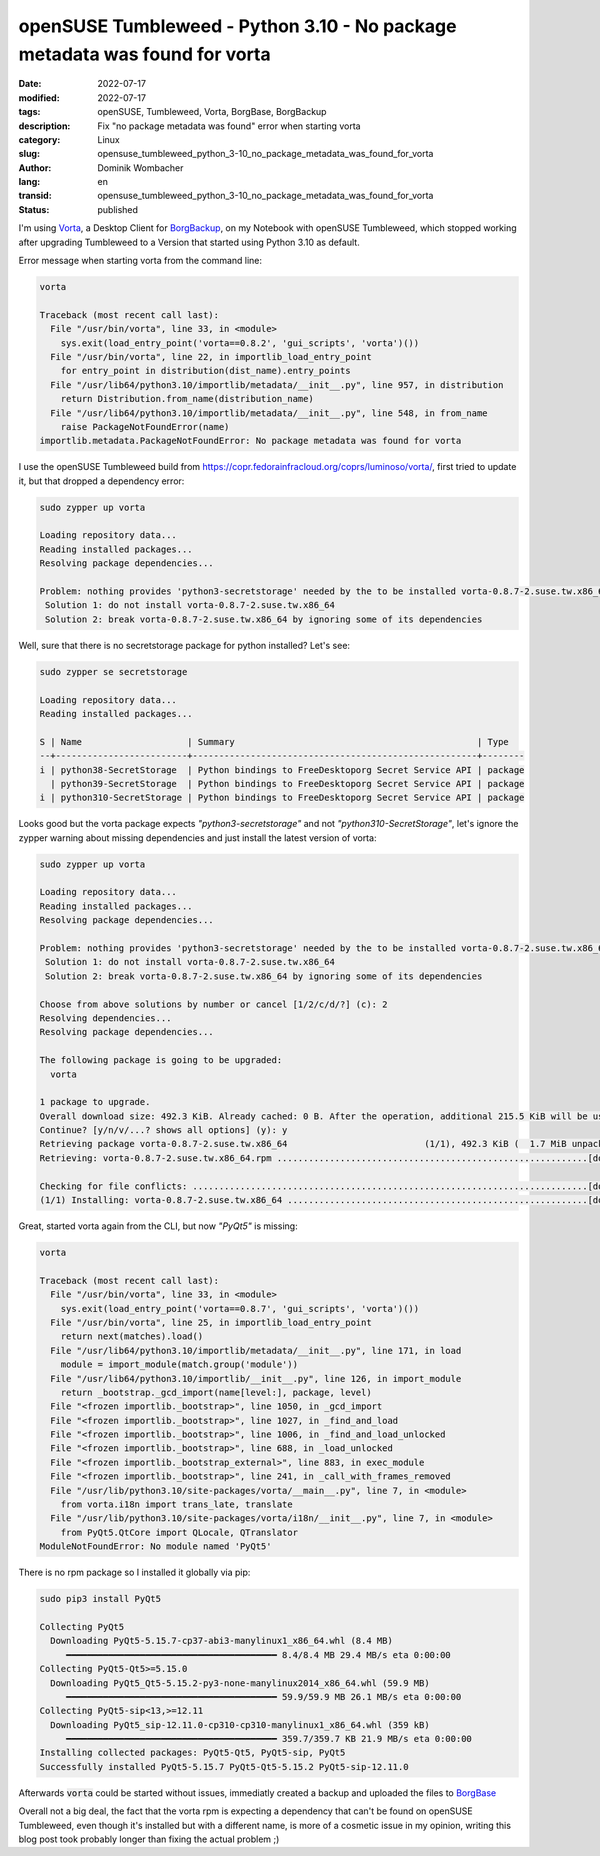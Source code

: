 .. SPDX-FileCopyrightText: 2023 Dominik Wombacher <dominik@wombacher.cc>
..
.. SPDX-License-Identifier: CC-BY-SA-4.0

openSUSE Tumbleweed - Python 3.10 - No package metadata was found for vorta
###########################################################################

:date: 2022-07-17
:modified: 2022-07-17
:tags: openSUSE, Tumbleweed, Vorta, BorgBase, BorgBackup
:description: Fix "no package metadata was found" error when starting vorta
:category: Linux
:slug: opensuse_tumbleweed_python_3-10_no_package_metadata_was_found_for_vorta
:author: Dominik Wombacher
:lang: en
:transid: opensuse_tumbleweed_python_3-10_no_package_metadata_was_found_for_vorta 
:status: published

I'm using `Vorta <https://vorta.borgbase.com>`_, a Desktop Client for `BorgBackup <https://www.borgbackup.org>`_, 
on my Notebook with openSUSE Tumbleweed, which stopped working after upgrading 
Tumbleweed to a Version that started using Python 3.10 as default.

Error message when starting vorta from the command line:

.. code-block:: 

  vorta

  Traceback (most recent call last):
    File "/usr/bin/vorta", line 33, in <module>
      sys.exit(load_entry_point('vorta==0.8.2', 'gui_scripts', 'vorta')())
    File "/usr/bin/vorta", line 22, in importlib_load_entry_point
      for entry_point in distribution(dist_name).entry_points
    File "/usr/lib64/python3.10/importlib/metadata/__init__.py", line 957, in distribution
      return Distribution.from_name(distribution_name)
    File "/usr/lib64/python3.10/importlib/metadata/__init__.py", line 548, in from_name
      raise PackageNotFoundError(name)
  importlib.metadata.PackageNotFoundError: No package metadata was found for vorta

I use the openSUSE Tumbleweed build from https://copr.fedorainfracloud.org/coprs/luminoso/vorta/, 
first tried to update it, but that dropped a dependency error:

.. code-block::

  sudo zypper up vorta

  Loading repository data...
  Reading installed packages...
  Resolving package dependencies...

  Problem: nothing provides 'python3-secretstorage' needed by the to be installed vorta-0.8.7-2.suse.tw.x86_64
   Solution 1: do not install vorta-0.8.7-2.suse.tw.x86_64
   Solution 2: break vorta-0.8.7-2.suse.tw.x86_64 by ignoring some of its dependencies

Well, sure that there is no secretstorage package for python installed? Let's see:

.. code-block::

  sudo zypper se secretstorage

  Loading repository data...
  Reading installed packages...

  S | Name                    | Summary                                              | Type
  --+-------------------------+------------------------------------------------------+--------
  i | python38-SecretStorage  | Python bindings to FreeDesktoporg Secret Service API | package
    | python39-SecretStorage  | Python bindings to FreeDesktoporg Secret Service API | package
  i | python310-SecretStorage | Python bindings to FreeDesktoporg Secret Service API | package

Looks good but the vorta package expects *"python3-secretstorage"* and not *"python310-SecretStorage"*, 
let's ignore the zypper warning about missing dependencies and just install the latest version of vorta:

.. code-block::

  sudo zypper up vorta

  Loading repository data...
  Reading installed packages...
  Resolving package dependencies...

  Problem: nothing provides 'python3-secretstorage' needed by the to be installed vorta-0.8.7-2.suse.tw.x86_64
   Solution 1: do not install vorta-0.8.7-2.suse.tw.x86_64
   Solution 2: break vorta-0.8.7-2.suse.tw.x86_64 by ignoring some of its dependencies
  
  Choose from above solutions by number or cancel [1/2/c/d/?] (c): 2
  Resolving dependencies...
  Resolving package dependencies...
  
  The following package is going to be upgraded:
    vorta
  
  1 package to upgrade.
  Overall download size: 492.3 KiB. Already cached: 0 B. After the operation, additional 215.5 KiB will be used.
  Continue? [y/n/v/...? shows all options] (y): y
  Retrieving package vorta-0.8.7-2.suse.tw.x86_64                          (1/1), 492.3 KiB (  1.7 MiB unpacked)
  Retrieving: vorta-0.8.7-2.suse.tw.x86_64.rpm ...........................................................[done]
  
  Checking for file conflicts: ...........................................................................[done]
  (1/1) Installing: vorta-0.8.7-2.suse.tw.x86_64 .........................................................[done]
 
Great, started vorta again from the CLI, but now *"PyQt5"* is missing:

.. code-block::

  vorta

  Traceback (most recent call last):
    File "/usr/bin/vorta", line 33, in <module>
      sys.exit(load_entry_point('vorta==0.8.7', 'gui_scripts', 'vorta')())
    File "/usr/bin/vorta", line 25, in importlib_load_entry_point
      return next(matches).load()
    File "/usr/lib64/python3.10/importlib/metadata/__init__.py", line 171, in load
      module = import_module(match.group('module'))
    File "/usr/lib64/python3.10/importlib/__init__.py", line 126, in import_module
      return _bootstrap._gcd_import(name[level:], package, level)
    File "<frozen importlib._bootstrap>", line 1050, in _gcd_import
    File "<frozen importlib._bootstrap>", line 1027, in _find_and_load
    File "<frozen importlib._bootstrap>", line 1006, in _find_and_load_unlocked
    File "<frozen importlib._bootstrap>", line 688, in _load_unlocked
    File "<frozen importlib._bootstrap_external>", line 883, in exec_module
    File "<frozen importlib._bootstrap>", line 241, in _call_with_frames_removed
    File "/usr/lib/python3.10/site-packages/vorta/__main__.py", line 7, in <module>
      from vorta.i18n import trans_late, translate
    File "/usr/lib/python3.10/site-packages/vorta/i18n/__init__.py", line 7, in <module>
      from PyQt5.QtCore import QLocale, QTranslator
  ModuleNotFoundError: No module named 'PyQt5'


There is no rpm package so I installed it globally via pip:

.. code-block:: 

  sudo pip3 install PyQt5
  
  Collecting PyQt5
    Downloading PyQt5-5.15.7-cp37-abi3-manylinux1_x86_64.whl (8.4 MB)
       ━━━━━━━━━━━━━━━━━━━━━━━━━━━━━━━━━━━━━━━━ 8.4/8.4 MB 29.4 MB/s eta 0:00:00
  Collecting PyQt5-Qt5>=5.15.0
    Downloading PyQt5_Qt5-5.15.2-py3-none-manylinux2014_x86_64.whl (59.9 MB)
       ━━━━━━━━━━━━━━━━━━━━━━━━━━━━━━━━━━━━━━━━ 59.9/59.9 MB 26.1 MB/s eta 0:00:00
  Collecting PyQt5-sip<13,>=12.11
    Downloading PyQt5_sip-12.11.0-cp310-cp310-manylinux1_x86_64.whl (359 kB)
       ━━━━━━━━━━━━━━━━━━━━━━━━━━━━━━━━━━━━━━━━ 359.7/359.7 KB 21.9 MB/s eta 0:00:00
  Installing collected packages: PyQt5-Qt5, PyQt5-sip, PyQt5
  Successfully installed PyQt5-5.15.7 PyQt5-Qt5-5.15.2 PyQt5-sip-12.11.0

Afterwards :code:`vorta` could be started without issues, 
immediatly created a backup and uploaded the files to `BorgBase <https://www.borgbase.com>`_

Overall not a big deal, the fact that the vorta rpm is expecting a dependency that can't be 
found on openSUSE Tumbleweed, even though it's installed but with a different name, 
is more of a cosmetic issue in my opinion, writing this blog post took probably longer 
than fixing the actual problem ;)
